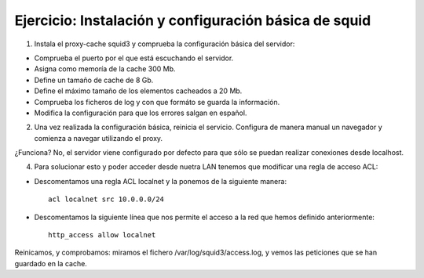 Ejercicio: Instalación y configuración básica de squid
======================================================

1. Instala el proxy-cache squid3 y comprueba la configuración básica del servidor:

* Comprueba el puerto por el que está escuchando el servidor.
* Asigna como memoría de la cache 300 Mb.
* Define un tamaño de cache de 8 Gb.
* Define el máximo tamaño de los elementos cacheados a 20 Mb.
* Comprueba los ficheros de log y con que formáto se guarda la información.
* Modifica la configuración para que los errores salgan en español.

2. Una vez realizada la configuración básica, reinicia el servicio. Configura de manera manual un navegador y comienza a navegar utilizando el proxy.

¿Funciona? No, el servidor viene configurado por defecto para que sólo se puedan realizar conexiones desde localhost.

4. Para solucionar esto y poder acceder desde nuetra LAN tenemos que modificar una regla de acceso ACL:

* Descomentamos una regla ACL localnet y la ponemos de la siguiente manera::

    acl localnet src 10.0.0.0/24

* Descomentamos la siguiente línea que nos permite el acceso a la red que hemos definido anteriormente::

	http_access allow localnet

Reinicamos, y comprobamos: miramos el fichero /var/log/squid3/access.log, y vemos las peticiones que se han guardado en la cache.